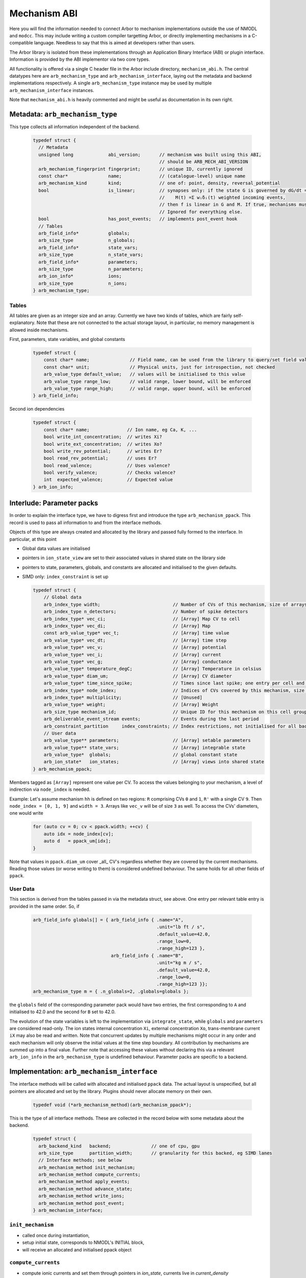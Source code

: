 .. _mechanism_abi:

Mechanism ABI
=============

Here you will find the information needed to connect Arbor to mechanism
implementations outside the use of NMODL and ``modcc``. This may include writing
a custom compiler targetting Arbor, or directly implementing mechanisms in a
C-compatible language. Needless to say that this is aimed at developers rather
than users.

The Arbor library is isolated from these implementations through an Application
Binary Interface (ABI) or plugin interface. Information is provided by the ABI
implementor via two core types.

All functionality is offered via a single C header file in the Arbor include
directory, ``mechanism_abi.h``. The central datatypes here are
``arb_mechanism_type`` and ``arb_mechanism_interface``, laying out the metadata
and backend implementations respectively. A single ``arb_mechanism_type``
instance may be used by multiple ``arb_mechanism_interface`` instances.

Note that ``mechanism_abi.h`` is heavily commented and might be useful as
documentation in its own right.

Metadata: ``arb_mechanism_type``
--------------------------------

This type collects all information independent of the backend.

  .. code:: c

   typedef struct {
     // Metadata
     unsigned long             abi_version;       // mechanism was built using this ABI,
                                                  // should be ARB_MECH_ABI_VERSION
     arb_mechanism_fingerprint fingerprint;       // unique ID, currently ignored
     const char*               name;              // (catalogue-level) unique name
     arb_mechanism_kind        kind;              // one of: point, density, reversal_potential
     bool                      is_linear;         // synapses only: if the state G is governed by dG/dt = f(v, G, M(t)), where:
                                                  //    M(t) =Σ wᵢδᵢ(t) weighted incoming events,
                                                  // then f is linear in G and M. If true, mechanisms must adhere to this contract.
                                                  // Ignored for everything else.
     bool                      has_post_events;   // implements post_event hook
     // Tables
     arb_field_info*           globals;
     arb_size_type             n_globals;
     arb_field_info*           state_vars;
     arb_size_type             n_state_vars;
     arb_field_info*           parameters;
     arb_size_type             n_parameters;
     arb_ion_info*             ions;
     arb_size_type             n_ions;
   } arb_mechanism_type;

Tables
''''''

All tables are given as an integer size and an array. Currently we have two
kinds of tables, which are fairly self-explanatory. Note that these are not
connected to the actual storage layout, in particular, no memory management is
allowed inside mechanisms.

First, parameters, state variables, and global constants

  .. code:: c

    typedef struct {
        const char* name;               // Field name, can be used from the library to query/set field values.
        const char* unit;               // Physical units, just for introspection, not checked
        arb_value_type default_value;   // values will be initialised to this value
        arb_value_type range_low;       // valid range, lower bound, will be enforced
        arb_value_type range_high;      // valid range, upper bound, will be enforced
    } arb_field_info;

Second ion dependencies

  .. code:: c

    typedef struct {
        const char* name;              // Ion name, eg Ca, K, ...
        bool write_int_concentration;  // writes Xi?
        bool write_ext_concentration;  // writes Xo?
        bool write_rev_potential;      // writes Er?
        bool read_rev_potential;       // uses Er?
        bool read_valence;             // Uses valence?
        bool verify_valence;           // Checks valence?
        int  expected_valence;         // Expected value
    } arb_ion_info;

Interlude: Parameter packs
--------------------------

In order to explain the interface type, we have to digress first and introduce
the type ``arb_mechanism_ppack``. This record is used to pass all information to
and from the interface methods.

Objects of this type are always created and allocated by the library and passed
fully formed to the interface. In particular, at this point

- Global data values are initialised
- pointers in ``ion_state_view`` are set to their associated values in shared
  state on the library side
- pointers to state, parameters, globals, and constants are allocated and
  initialised to the given defaults.
- SIMD only: ``index_constraint`` is set up

  .. code:: c

    typedef struct {
        // Global data
        arb_index_type width;                           // Number of CVs of this mechanism, size of arrays
        arb_index_type n_detectors;                     // Number of spike detectors
        arb_index_type* vec_ci;                         // [Array] Map CV to cell
        arb_index_type* vec_di;                         // [Array] Map
        const arb_value_type* vec_t;                    // [Array] time value
        arb_value_type* vec_dt;                         // [Array] time step
        arb_value_type* vec_v;                          // [Array] potential
        arb_value_type* vec_i;                          // [Array] current
        arb_value_type* vec_g;                          // [Array] conductance
        arb_value_type* temperature_degC;               // [Array] Temperature in celsius
        arb_value_type* diam_um;                        // [Array] CV diameter
        arb_value_type* time_since_spike;               // Times since last spike; one entry per cell and detector.
        arb_index_type* node_index;                     // Indices of CVs covered by this mechanism, size is width
        arb_index_type* multiplicity;                   // [Unused]
        arb_value_type* weight;                         // [Array] Weight
        arb_size_type mechanism_id;                     // Unique ID for this mechanism on this cell group
        arb_deliverable_event_stream events;            // Events during the last period
        arb_constraint_partition     index_constraints; // Index restrictions, not initialised for all backends.
        // User data
        arb_value_type** parameters;                    // [Array] setable parameters
        arb_value_type** state_vars;                    // [Array] integrable state
        arb_value_type*  globals;                       // global constant state
        arb_ion_state*   ion_states;                    // [Array] views into shared state
    } arb_mechanism_ppack;

Members tagged as ``[Array]`` represent one value per CV. To access the values
belonging to your mechanism, a level of indirection via ``node_index`` is
needed.

Example: Let's assume mechanism ``hh`` is defined on two regions: ``R``
comprising CVs ``0`` and ``1``, ``R'`` with a single CV ``9``. Then ``node_index
= [0, 1, 9]`` and ``width = 3``. Arrays like ``vec_v`` will be of size ``3`` as
well. To access the CVs' diameters, one would write

  .. code:: c++

    for (auto cv = 0; cv < ppack.width; ++cv) {
        auto idx = node_index[cv];
        auto d   = ppack_um[idx];
    }

Note that values in ``ppack.diam_um`` cover _all_ CV's regardless whether they
are covered by the current mechanisms. Reading those values (or worse writing to
them) is considered undefined behaviour. The same holds for all other fields of
``ppack``.

User Data
'''''''''

This section is derived from the tables passed in via the metadata struct, see
above. One entry per relevant table entry is provided in the same order. So, if

  .. code:: c

    arb_field_info globals[] = { arb_field_info { .name="A",
                                                  .unit="lb ft / s",
                                                  .default_value=42.0,
                                                  .range_low=0,
                                                  .range_high=123 },
                                 arb_field_info { .name="B",
                                                  .unit="kg m / s",
                                                  .default_value=42.0,
                                                  .range_low=0,
                                                  .range_high=123 }};
    arb_mechanism_type m = { .n_globals=2, .globals=globals };

the ``globals`` field of the corresponding parameter pack would have two
entries, the first corresponding to ``A`` and initialised to 42.0 and the second
for ``B`` set to 42.0.

The evolution of the state variables is left to the implementation via
``integrate_state``, while ``globals`` and ``parameters`` are considered
read-only. The ion states internal concentration ``Xi``, external concentration
``Xo``, trans-membrane current ``iX`` may also be read and written. Note that
concurrent updates by multiple mechanisms might occur in any order and each
mechanism will only observe the initial values at the time step boundary. All
contribution by mechanisms are summed up into a final value. Further note that
accessing these values without declaring this via a relevant ``arb_ion_info`` in
the ``arb_mechanism_type`` is undefined behaviour. Parameter packs are specific
to a backend.

Implementation: ``arb_mechanism_interface``
-------------------------------------------

The interface methods will be called with allocated and initialised ``ppack``
data. The actual layout is unspecified, but all pointers are allocated and set
by the library. Plugins should never allocate memory on their own.

  .. code:: C

    typedef void (*arb_mechanism_method)(arb_mechanism_ppack*);

This is the type of all interface methods. These are collected in the record
below with some metadata about the backend.

  .. code:: C

    typedef struct {
      arb_backend_kind   backend;               // one of cpu, gpu
      arb_size_type      partition_width;       // granularity for this backed, eg SIMD lanes
      // Interface methods; see below
      arb_mechanism_method init_mechanism;
      arb_mechanism_method compute_currents;
      arb_mechanism_method apply_events;
      arb_mechanism_method advance_state;
      arb_mechanism_method write_ions;
      arb_mechanism_method post_event;
    } arb_mechanism_interface;


``init_mechanism``
''''''''''''''''''
- called once during instantiation,
- setup initial state, corresponds to NMODL's INITIAL block,
- will receive an allocated and initialised ppack object

``compute_currents``
''''''''''''''''''''

- compute ionic currents and set them through pointers in `ion_state`, currents
  live in `current_density`
- called during each integration time step
  - at the start for reversal potential mechanisms, *before* current reset
  - after event deliver for anything else

``apply_events``
''''''''''''''''

This method is expected to consume a set of `arb_deliverable_events` and apply
effects to internal state, found in ``ppack.events`` which is of type
``arb_deliverable_event_stream``.

  .. code:: c

     typedef struct {
         arb_size_type   mech_id;       // mechanism type identifier (per cell group).
         arb_size_type   mech_index;    // instance of the mechanism
         arb_float_type  weight;        // connection weight
     } arb_deliverable_event;

     typedef struct {
         arb_size_type                n_streams; // number of streams
         const arb_deliverable_event* events;    // array of event data items
         const arb_index_type*        begin;     // array of offsets to beginning of marked events
         const arb_index_type*        end;       // array of offsets to end of marked events
     }  arb_deliverable_event_stream;

These structures are set up correctly externally, but are only valid during this call.
The data is read-only for ``apply_events``.

- called during each integration time step, right after resetting currents
- corresponding to ``NET_RECEIVE``

``advanced_state``
''''''''''''''''''

- called during each integration time step, after solving Hines matrices
- perform integration on state variables
- state variables live in `state_vars`, with a layout described above

``write_ions``
''''''''''''''

- update ionic concentrations via the pointers in `ion_state`
- called during each integration time step, after state integration

``post_event``
''''''''''''''

- used to implement spike time dependent plasticity
- consumes ``ppack.time_since_spike``
- called during each integration time step, after checking for spikes
- if implementing this, also set ``has_post_event=true`` in the metadata

SIMDization
-----------

If a mechanism interface processes arrays in SIMD bundles, it needs to set
``partition_width`` to that bundle's width in units of ``arb_value_type``. The
library will set up ``arb_constraint_partition index_constraint`` in the
parameter pack. This structure describe which bundles can be loaded/stored as a
contiguous block, which ones must be gathered/scattered, which are to be
broadcast from a constant, and so on. The reason for this is the indirection via
``node_index`` mentioned before. Please refer to the documentation of our SIMD
interface layer for more information.

Making A Loadable Mechanism
---------------------------

Mechanisms interface with the library by providing three functions, one
returning the metadata portion, and one for each implemented backend (currently
two). The latter may return a NULL pointer, indicating that this backend is not
supported. The naming scheme is shown in the example below

  .. code:: C

    arb_mechanism_type make_arb_default_catalogue_pas();

    arb_mechanism_interface* make_arb_default_catalogue_pas_interface_multicore();
    arb_mechanism_interface* make_arb_default_catalogue_pas_interface_gpu();
